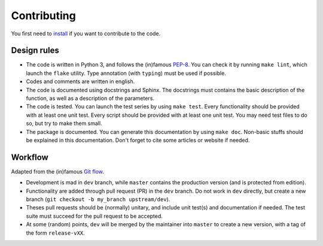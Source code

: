 ============
Contributing
============

You first need to `install <./installing.html#if-you-want-to-contribute>`_ if you want to contribute to the code.

Design rules
------------

+ The code is written in Python 3, and follows the (in)famous `PEP-8 <http://legacy.python.org/dev/peps/pep-0008/>`_. You can check it by running ``make lint``, which launch the ``flake`` utility. Type annotation (with ``typing``) must be used if possible.
+ Codes and comments are written in english.
+ The code is documented using docstrings and Sphinx. The docstrings must contains the basic description of the function, as well as a description of the parameters.
+ The code is tested. You can launch the test series by using ``make test``.
  Every functionality should be provided with at least one unit test.
  Every script should be provided with at least one unit test.
  You may need test files to do so, but try to make them small.
+ The package is documented. You can generate this documentation by using ``make doc``. Non-basic stuffs should be explained in this documentation. Don't forget to cite some articles or website if needed.


Workflow
--------

Adapted from the (in)famous `Git flow <http://nvie.com/posts/a-successful-git-branching-model/>`_.

+ Development is mad in ``dev`` branch, while ``master`` contains the production version (and is protected from edition).
+ Functionality are added through pull request (PR) in the ``dev`` branch. Do not work in ``dev`` directly, but create a new branch (``git checkout -b my_branch upstream/dev``).
+ Theses pull requests should be (normally) unitary, and include unit test(s) and documentation if needed. The test suite must succeed for the pull request to be accepted.
+ At some (random) points, ``dev`` will be merged by the maintainer into ``master`` to create a new version, with a tag of the form ``release-vXX``.

